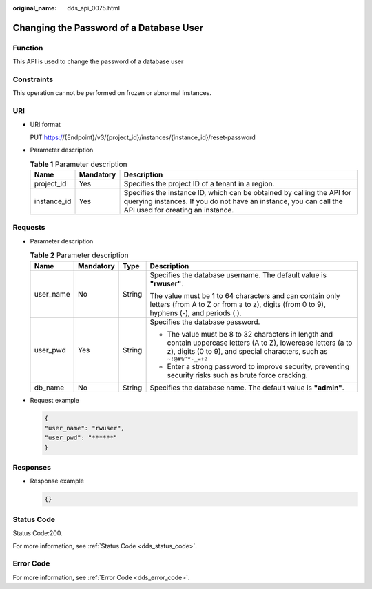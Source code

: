 :original_name: dds_api_0075.html

.. _dds_api_0075:

Changing the Password of a Database User
========================================

Function
--------

This API is used to change the password of a database user

Constraints
-----------

This operation cannot be performed on frozen or abnormal instances.

URI
---

-  URI format

   PUT https://{Endpoint}/v3/{project_id}/instances/{instance_id}/reset-password

-  Parameter description

   .. table:: **Table 1** Parameter description

      +-------------+-----------+---------------------------------------------------------------------------------------------------------------------------------------------------------------------------------+
      | Name        | Mandatory | Description                                                                                                                                                                     |
      +=============+===========+=================================================================================================================================================================================+
      | project_id  | Yes       | Specifies the project ID of a tenant in a region.                                                                                                                               |
      +-------------+-----------+---------------------------------------------------------------------------------------------------------------------------------------------------------------------------------+
      | instance_id | Yes       | Specifies the instance ID, which can be obtained by calling the API for querying instances. If you do not have an instance, you can call the API used for creating an instance. |
      +-------------+-----------+---------------------------------------------------------------------------------------------------------------------------------------------------------------------------------+

Requests
--------

-  Parameter description

   .. table:: **Table 2** Parameter description

      +-----------------+-----------------+-----------------+-----------------------------------------------------------------------------------------------------------------------------------------------------------------------------------------+
      | Name            | Mandatory       | Type            | Description                                                                                                                                                                             |
      +=================+=================+=================+=========================================================================================================================================================================================+
      | user_name       | No              | String          | Specifies the database username. The default value is **"rwuser"**.                                                                                                                     |
      |                 |                 |                 |                                                                                                                                                                                         |
      |                 |                 |                 | The value must be 1 to 64 characters and can contain only letters (from A to Z or from a to z), digits (from 0 to 9), hyphens (-), and periods (.).                                     |
      +-----------------+-----------------+-----------------+-----------------------------------------------------------------------------------------------------------------------------------------------------------------------------------------+
      | user_pwd        | Yes             | String          | Specifies the database password.                                                                                                                                                        |
      |                 |                 |                 |                                                                                                                                                                                         |
      |                 |                 |                 | -  The value must be 8 to 32 characters in length and contain uppercase letters (A to Z), lowercase letters (a to z), digits (0 to 9), and special characters, such as ``~!@#%^*-_=+?`` |
      |                 |                 |                 | -  Enter a strong password to improve security, preventing security risks such as brute force cracking.                                                                                 |
      +-----------------+-----------------+-----------------+-----------------------------------------------------------------------------------------------------------------------------------------------------------------------------------------+
      | db_name         | No              | String          | Specifies the database name. The default value is **"admin"**.                                                                                                                          |
      +-----------------+-----------------+-----------------+-----------------------------------------------------------------------------------------------------------------------------------------------------------------------------------------+

-  Request example

   .. code-block:: text

      {
      "user_name": "rwuser",
      "user_pwd": "******"
      }

Responses
---------

-  Response example

   .. code-block:: text

      {}

Status Code
-----------

Status Code:200.

For more information, see :ref:`Status Code <dds_status_code>`.

Error Code
----------

For more information, see :ref:`Error Code <dds_error_code>`.
